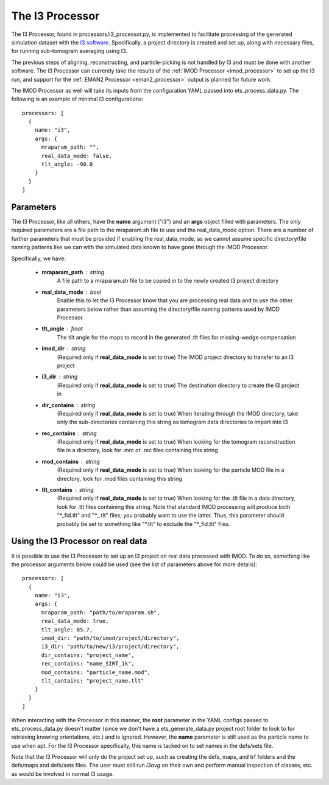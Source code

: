 The I3 Processor
==================
The I3 Processor, found in processors/i3\_processor.py, is implemented to facilitate processing of the generated simulation dataset with the `I3 software <i3link>`_. Specifically, a project directory is created and set up, along with necessary files, for running sub-tomogram averaging using I3.

The previous steps of aligning, reconstructing, and particle-picking is not handled by I3 and must be done with another software. The I3 Processor can currently take the results of the :ref:`IMOD Processor <imod_processor>` to set up the I3 run, and support for the :ref:`EMAN2 Processor <eman2_processor>` output is planned for future work.

The IMOD Processor as well will take its inputs from the configuration YAML passed into ets\_process\_data.py. The following is an example of minimal I3 configurations: ::

    processors: [
      {
        name: "i3",
        args: {
          mraparam_path: "",
          real_data_mode: false,
          tlt_angle: -90.0
        }
      }
    ]

==========
Parameters
==========
The I3 Processor, like all others, have the **name** argument ("i3") and an **args** object filled with parameters. The only required parameters are a file path to the mraparam.sh file to use and the real\_data\_mode option. There are a number of further parameters that must be provided if enabling the real\_data\_mode, as we cannot assume specific directory/file naming patterns like we can with the simulated data known to have gone through the IMOD Processor.

Specifically, we have:

    * **mraparam\_path** : string
        A file path to a mraparam.sh file to be copied in to the newly created I3 project directory

    * **real\_data\_mode** : bool
        Enable this to let the I3 Processor know that you are processing real data and to use the other parameters below rather than assuming the directory/file naming patterns used by IMOD Processor.

    * **tlt\_angle** : float
        The tilt angle for the maps to record in the generated .tlt files for missing-wedge compensation

    * **imod\_dir** : string
        (Required only if **real\_data\_mode** is set to true) The IMOD project directory to transfer to an I3 project

    * **i3\_dir** : string
        (Required only if **real\_data\_mode** is set to true) The destination directory to create the I3 project in

    * **dir_contains** : string
        (Required only if **real\_data\_mode** is set to true) When iterating through the IMOD directory, take only the sub-directories containing this string as tomogram data directories to import into I3

    * **rec_contains** : string
        (Required only if **real\_data\_mode** is set to true) When looking for the tomogram reconstruction file in a directory, look for .mrc or .rec files containing this string

    * **mod_contains** : string
        (Required only if **real\_data\_mode** is set to true) When looking for the particle MOD file in a directory, look for .mod files containing this string

    * **tlt_contains** : string
        (Required only if **real\_data\_mode** is set to true) When looking for the .tlt file in a data directory, look for .tlt files containing this string. Note that standard IMOD processing will produce both "\*\_fid.tlt" and "\*\_.tlt" files; you probably want to use the latter. Thus, this parameter should probably be set to something like "\*.tlt" to exclude the "\*\_fid.tlt" files.


=====================================
Using the I3 Processor on real data
=====================================
It is possible to use the I3 Processor to set up an I3 project on real data processed with IMOD. To do so, something like the processor arguments below could be used (see the list of parameters above for more details): ::

    processors: [
      {
        name: "i3",
        args: {
          mraparam_path: "path/to/mraparam.sh",
          real_data_mode: true,
          tlt_angle: 85.7,
          imod_dir: "path/to/imod/project/directory",
          i3_dir: "path/to/new/i3/project/directory",
          dir_contains: "project_name",
          rec_contains: "name_SIRT_1k",
          mod_contains: "particle_name.mod",
          tlt_contains: "project_name.tlt"
        }
      }
    ]

When interacting with the Processor in this manner, the **root** parameter in the YAML configs passed to ets\_process\_data.py doesn't matter (since we don't have a ets\_generate\_data.py project root folder to look to for retrieving knowing orientations, etc.) and is ignored. However, the **name** parameter is still used as the particle name to use when apt. For the I3 Processor specifically, this name is tacked on to set names in the defs/sets file.

Note that the I3 Processor will only do the project set up, such as creating the defs, maps, and trf folders and the defs/maps and defs/sets files. The user must still run *i3avg* on their own and perform manual inspection of classes, etc. as would be involved in normal I3 usage.
